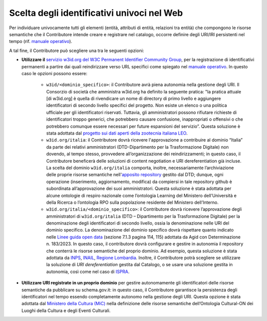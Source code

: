 Scelta degli identificativi univoci nel Web 
============================================

Per individuare univocamente tutti gli elementi (entità, attributi di
entità, relazioni tra entità) che compongono le risorse semantiche che
il Contributore intende creare e registrare nel catalogo, occorre
definire degli URI/IRI persistenti nel tempo 
(rif. `manuale operativo <../manuale-operativo/identificativi-univoci-delle-risorse.html>`__).

A tal fine, il Contributore può scegliere una tra le seguenti opzioni:

- **Utilizzare il** `servizio w3id.org del W3C Permanent Identifier
  Community Group <https://w3id.org>`__, per la registrazione di identificativi permanenti a
  partire dai quali reindirizzare verso URL specifici come spiegato nel
  `manuale operativo <../manuale-operativo/identificativi-univoci-delle-risorse.html>`__.
  In questo caso le opzioni possono essere:

   *  ``w3id/<dominio_specifico>``: il Contributore avrà piena autonomia
      nella gestione degli URI. Il Consorzio di società che amministra
      w3id.org ha definito la seguente pratica: "la pratica attuale [di
      w3id.org] è quella di rivendicare un nome di directory di primo
      livello e aggiungere identificatori di secondo livello specifici
      del progetto. Non esiste un elenco o una politica ufficiale per
      gli identificatori riservati. Tuttavia, gli amministratori possono
      rifiutare richieste di identificatori troppo generici, che
      potrebbero causare confusione, inappropriati o offensivi o che
      potrebbero comunque essere necessari per future espansioni del
      servizio”. Questa soluzione è stata adottata dal 
      `progetto sui dati aperti della zootecnia italiana LEO <https://w3id.org/leo/>`__.
     
   *  ``w3id.org/italia``: il Contributore dovrà ricevere l'approvazione
      a contribuire al dominio “Italia” da parte dei relativi
      amministratori (DTD-Dipartimento per la Trasformazione Digitale)
      non dovendo, al tempo stesso, provvedere all’organizzazione dei
      reindirizzamenti; in questo caso, il Contributore beneficerà delle
      soluzioni di content negotiation e URI dereferentiation già
      incluse. La scelta del dominio ``w3id.org/italia`` comporta, inoltre,
      necessariamente l’archiviazione delle proprie risorse semantiche
      nell'`apposito repository <https://github.com/italia/dati-semantic-assets>`__
      gestito dal DTD; dunque, ogni operazione (inserimento,
      aggiornamento, modifica) da compiersi in tale repository github è
      subordinata all’approvazione dei suoi amministratori. Questa
      soluzione è stata adottata per alcune ontologie di respiro
      nazionale come l’ontologia Learning del Ministero dell’Università
      e della Ricerca o l’ontologia RPO sulla popolazione residente del
      Ministero dell’Interno.

   *  ``w3id.org/italia/<dominio_specifico>``: il Contributore dovrà
      ricevere l’approvazione degli amministratori di ``w3id.org/italia``
      (DTD – Dipartimento per la Trasformazione Digitale) per la
      denominazione degli identificatori di secondo livello, ossia la
      denominazione nelle URI del dominio specifico. La denominazione
      del dominio specifico dovrà rispettare quanto indicato nelle 
      `Linee guida open data <https://www.agid.gov.it/sites/default/files/repository_files/lg-open-data_v.1.0_1.pdf>`__
      (sezione 7.1.3 pagina 114, 115) adottata da Agid con
      Determinazione n. 183/2023. In questo caso, il contributore dovrà
      configurare e gestire in autonomia il repository che conterrà le
      risorse semantiche del proprio dominio. Ad esempio, questa
      soluzione è stata adottata da 
      `INPS <https://w3id.org/italia/social-security/>`__,
      `INAIL <https://w3id.org/italia/work-accident/>`__,
      `Regione Lombardia <https://w3id.org/italia/lombardia/>`__.
      Inoltre, il Contributore
      potrà scegliere se utilizzare la soluzione di *URI
      dereferentiation* gestita dal Catalogo, o se usare una soluzione
      gestita in autonomia, così come nel caso di 
      `ISPRA <https://w3id.org/italia/env/>`__.

- **Utilizzare URI registrate in un proprio dominio** per gestire
  autonomamente gli identificatori delle risorse semantiche da
  pubblicare su schema.gov.it: in questo caso, il Contributore
  garantisce la persistenza degli identificatori nel tempo essendo
  completamente autonomo nella gestione degli URI. Questa opzione è
  stata adottata dal 
  `Ministero della Cultura (MiC) <http://dati.beniculturali.it/cis/>`__
  nella definizione delle risorse
  semantiche dell’Ontologia Cultural-ON dei Luoghi della Cultura e
  degli Eventi Culturali.

